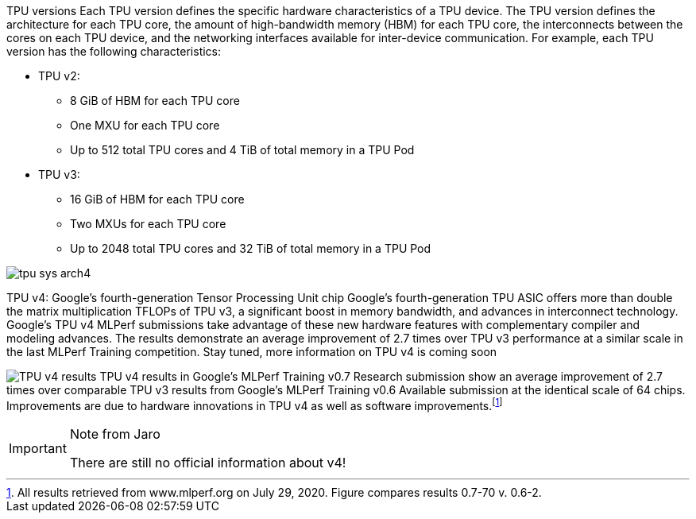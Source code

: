 
TPU versions
Each TPU version defines the specific hardware characteristics of a TPU device. The TPU version defines the architecture for each TPU core, the amount of high-bandwidth memory (HBM) for each TPU core, the interconnects between the cores on each TPU device, and the networking interfaces available for inter-device communication. For example, each TPU version has the following characteristics:

* TPU v2:
** 8 GiB of HBM for each TPU core
** One MXU for each TPU core
** Up to 512 total TPU cores and 4 TiB of total memory in a TPU Pod

* TPU v3:
** 16 GiB of HBM for each TPU core
** Two MXUs for each TPU core
** Up to 2048 total TPU cores and 32 TiB of total memory in a TPU Pod


image:../img/tpu_sys_arch4.png[]

TPU v4: Google’s fourth-generation Tensor Processing Unit chip
Google’s fourth-generation TPU ASIC offers more than double the matrix multiplication TFLOPs of TPU v3, a significant boost in memory bandwidth, and advances in interconnect technology. Google’s TPU v4 MLPerf submissions take advantage of these new hardware features with complementary compiler and modeling advances. The results demonstrate an average improvement of 2.7 times over TPU v3 performance at a similar scale in the last MLPerf Training competition. Stay tuned, more information on TPU v4 is coming soon

image:../img/tpu_v4_speedups_over_tpu_.1403086826901582.max-2200x2200.png[TPU v4 results] TPU v4 results in Google’s MLPerf Training v0.7 Research submission show an average improvement of 2.7 times over comparable TPU v3 results from Google’s MLPerf Training v0.6 Available submission at the identical scale of 64 chips. Improvements are due to hardware innovations in TPU v4 as well as software improvements.footnote:[All results retrieved from www.mlperf.org on July 29, 2020. Figure compares results 0.7-70 v. 0.6-2.]

[IMPORTANT]
.Note from Jaro
====
There are still no official information about v4!
====
